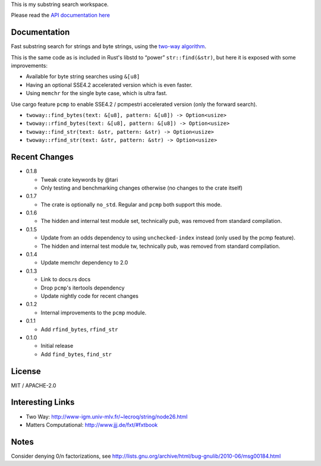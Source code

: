 
This is my substring search workspace.

Please read the `API documentation here`__

__ https://docs.rs/twoway/

|build_status|_ |crates|_

.. |build_status| image:: https://travis-ci.org/bluss/twoway.svg?branch=master
.. _build_status: https://travis-ci.org/bluss/twoway

.. |crates| image:: http://meritbadge.herokuapp.com/twoway
.. _crates: https://crates.io/crates/twoway

Documentation
-------------

Fast substring search for strings and byte strings, using the `two-way algorithm`_.

This is the same code as is included in Rust's libstd to “power” ``str::find(&str)``,
but here it is exposed with some improvements:

- Available for byte string searches using ``&[u8]``
- Having an optional SSE4.2 accelerated version which is even faster.
- Using ``memchr`` for the single byte case, which is ultra fast.

Use cargo feature ``pcmp`` to enable SSE4.2 / pcmpestri accelerated version (only the forward search).

- ``twoway::find_bytes(text: &[u8], pattern: &[u8]) -> Option<usize>``
- ``twoway::rfind_bytes(text: &[u8], pattern: &[u8]) -> Option<usize>``
- ``twoway::find_str(text: &str, pattern: &str) -> Option<usize>``
- ``twoway::rfind_str(text: &str, pattern: &str) -> Option<usize>``

Recent Changes
--------------

- 0.1.8

  - Tweak crate keywords by @tari
  - Only testing and benchmarking changes otherwise (no changes to the crate itself)

- 0.1.7

  - The crate is optionally ``no_std``. Regular and ``pcmp`` both support this
    mode.

- 0.1.6

  - The hidden and internal test module set, technically pub, was removed from
    standard compilation.

- 0.1.5

  - Update from an odds dependency to using ``unchecked-index`` instead
    (only used by the pcmp feature).
  - The hidden and internal test module tw, technically pub, was removed from
    standard compilation.

- 0.1.4

  - Update memchr dependency to 2.0

- 0.1.3

  - Link to docs.rs docs
  - Drop ``pcmp``'s itertools dependency
  - Update nightly code for recent changes

- 0.1.2

  - Internal improvements to the ``pcmp`` module.

- 0.1.1

  - Add ``rfind_bytes``, ``rfind_str``

- 0.1.0

  - Initial release
  - Add ``find_bytes``, ``find_str``

License
-------

MIT / APACHE-2.0


Interesting Links
-----------------

.. _`two-way algorithm`: http://www-igm.univ-mlv.fr/~lecroq/string/node26.html

- Two Way: http://www-igm.univ-mlv.fr/~lecroq/string/node26.html
- Matters Computational: http://www.jjj.de/fxt/#fxtbook


Notes
-----

Consider denying 0/n factorizations, see
http://lists.gnu.org/archive/html/bug-gnulib/2010-06/msg00184.html

